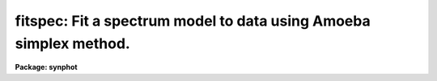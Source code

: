 .. _fitspec:

fitspec: Fit a spectrum model to data using Amoeba simplex method.
==================================================================

**Package: synphot**

.. raw:: html

  <section id="s_usage">
  <h3>Usage</h3>
  <p>
  fitspec input spectrum
  </p>
  </section>
  <section id="s_description">
  <h3>Description</h3>
  <p>
  This task will fit a model spectrum to an observed spectrum stored in
  a spectrophotometric table. You specify an expression containing free
  variables and initial values of these variables. The task then
  searches for values of those variables which minimize the squared
  difference between the model spectrum and the spectrum stored in the
  table. When the task finds the optimized solution, it writes the
  fitted values of the free variables back to the parameter file and
  prints the expression with the fitted values substituted for the free
  variables. 
  </p>
  <p>
  The name of the spectrophotometric table is given by the task
  parameter 'input'. The model spectrum is specified by task parameter
  'spectrum'. If the model spectrum is too long to fit in the task
  parameter (63 chracters max), the model spectrum can be placed in a
  file. The task parameter should then be set to the file name preceded
  by an <span style="font-family: monospace;">"@"</span>. If the model spectrum is placed in a file, the expression
  may be split over more than one line wherever a blank is a legal
  character in the expression. The variables in the model spectrum are
  indicated by a dollar sign followed by a digit. There are nine legal
  variables, $1 through $9. The initial values of these variables are
  given by setting task parameters vone through vnine. All variables not
  used should be set to INDEF. The model spectrum expression
  should not skip variables, for example, if the model contains three
  free variables, they should be named $1, $2, and $3, not $1, $2, and
  $4. Upon exiting the task these vone through vnine will contain the
  final fitted values of the free variables.
  </p>
  <p>
  The task can use two different methods to compute the least squares
  fit: the Levenberg Marquardt method and the downhill simplex method,
  sometimes called the amoeba method. The method used is selected by the
  task parameter 'slow'. The downhill simplex method is used if slow is
  set to yes. The downhill simplex method is slow because it requires
  more iterations to converge to a solution. In compensation, however,
  it converges to the solution over a larger range of initial values
  than the Levenberg Marquardt method. However, the initial values of
  the free variables should always be as accurate as possible as neither
  method will converge to a solution from arbitrarily chosen initial
  values of the free variables. If the inital values are outside the
  range of convergence, the task may either compute a false solution or
  wander outside the range where the model expession is defined and
  terminate with an error.
  </p>
  </section>
  <section id="s_parameters">
  <h3>Parameters</h3>
  <dl id="l_input">
  <dt><b>input [file name]</b></dt>
  <!-- Sec='PARAMETERS' Level=0 Label='input' Line='input [file name]' -->
  <dd>The name of a spectrophotometry file. The spectrophotometric table can
  have the columns WAVELENGTH, FLUX, STATERROR, and FWHM. The WAVELENGTH
  and FLUX columns contain the wavelength and values of flux at that
  wavelength, respectively. The STATERROR and FWHM columns contain the
  respective errors of the FLUX and WAVELENGTH columns. If the
  spectrophotometry file is an ascii file, the first through fourth
  columns are the wavelength, flux, staterror, and fwhm and the third
  and fourth columns are optional. The contents of the STATERROR column
  are used in weighting the data points if they are present and if
  'equal' is set to no. The FWHM column is not used by this task.
  </dd>
  </dl>
  <dl id="l_spectrum">
  <dt><b>spectrum [string]</b></dt>
  <!-- Sec='PARAMETERS' Level=0 Label='spectrum' Line='spectrum [string]' -->
  <dd>The model spectrum expression to be fitted to the spectrophotometric
  data. The free variables in the expression are indicated by a dollar
  sign followed by a digit. The model spectrum can be placed in a file,
  whose name is passed to this parameter, preceded by a <span style="font-family: monospace;">"@"</span> character,
  command. Newlines may be placed in the expression wherever blanks are
  legal in a synphot expression. The form of a synphot expression is
  discussed in detail in the help file for the 'calcspec' task.
  </dd>
  </dl>
  <dl>
  <dt><b>(output = <span style="font-family: monospace;">"none"</span>) [string]</b></dt>
  <!-- Sec='PARAMETERS' Level=0 Label='' Line='(output = "none") [string]' -->
  <dd>The name of the output table containing the fitted spectrum. If
  'output' is set to <span style="font-family: monospace;">"none"</span> or left blank, no table will be produced.
  The output table contains the model spectrum expression evaluated with
  the fitted values of the free variables. The flux units are the same
  as the input spectrophotmetry file. The header of the table contains
  the names of the graph and component lookup tables and the model
  expression. 
  </dd>
  </dl>
  <dl>
  <dt><b>(ftol = 1.0e-5) [real, min = 0.0,  max = INDEF]</b></dt>
  <!-- Sec='PARAMETERS' Level=0 Label='' Line='(ftol = 1.0e-5) [real, min = 0.0,  max = INDEF]' -->
  <dd>The fractional tolerance convergence criterion. Iteration of the least
  square fit ceases when the scaled distance between two successive
  estimates of the free variables is less than this value. Each
  component of the scaled distance is scaled by dividing the difference
  between the two estimates by half their sum. Please note that the fit
  soulution may not converge to an arbitrarily small value, instead it
  may cycle between several values, so setting 'ftol' to too small a
  value may result in failure of the solution to converge.
  </dd>
  </dl>
  <dl>
  <dt><b>(maxiter = 500) [int, min = 1, max = INDEF]</b></dt>
  <!-- Sec='PARAMETERS' Level=0 Label='' Line='(maxiter = 500) [int, min = 1, max = INDEF]' -->
  <dd>The maximum number of iterations to be performed. If convergence is
  not achieved in this number of iterations, then the task stops
  execution with a warning message to that effect.
  </dd>
  </dl>
  <dl>
  <dt><b>(nprint = 0) [int, min = 0, max = INDEF]</b></dt>
  <!-- Sec='PARAMETERS' Level=0 Label='' Line='(nprint = 0) [int, min = 0, max = INDEF]' -->
  <dd>The number of iterations between diagnostic prints. If 'nprint' is set
  to zero, there will be no diagnostic prints. Diagnostic prints are
  sent to STDERR and contain the number of the iteration, the chi
  squared value, and the model spectrum with the trial values of the
  free variables.
  </dd>
  </dl>
  <dl>
  <dt><b>(slow = no) [bool]</b></dt>
  <!-- Sec='PARAMETERS' Level=0 Label='' Line='(slow = no) [bool]' -->
  <dd>Select which method to use to compute the least squares fit. If 'slow'
  is set to no, it uses the Levenberg Marquardt method and if it is set to
  yes, it uses the downhill simplex method. The Levenberg Marquardt
  method computes an approximation to the matrix of second derivatives
  of the model in order to extrapolate to the point where the chi
  squared is a minimum. The downhill simplex method constructs a polygon
  of trial points and replaces the point with the highest chi squared
  with a new point with a lower chi squared, chosen by one of a set of
  strategies. The Levenberg Marquardt method usually converges on the
  solution in a fewer number of iterations, but the downhill simplex
  method will converge to the solution from a wider range of initial
  estimates of the free variables. 
  </dd>
  </dl>
  <dl>
  <dt><b>(equal = no) [bool]</b></dt>
  <!-- Sec='PARAMETERS' Level=0 Label='' Line='(equal = no) [bool]' -->
  <dd>Select whether to weight the data points when computing the chi
  squared. If 'equal' is set to no and the input table contains the
  staterror column, data points will be weighted according to their
  errors. Points with indefinite, negative, or zero errors are not used
  in the fit. If 'equal' is set to yes or the staterror column is zero,
  the data points will not be weighted.
  </dd>
  </dl>
  <dl>
  <dt><b>(vone = INDEF) [real]</b></dt>
  <!-- Sec='PARAMETERS' Level=0 Label='' Line='(vone = INDEF) [real]' -->
  <dd>The value of the first free variable. Before running this task, this
  parameter should contain the initial estimate of the first free
  variable and on exit it will contain the final fitted value. If this
  variable is not in the equation, it should be set to INDEF.
  </dd>
  </dl>
  <dl>
  <dt><b>(vtwo = INDEF) [real]</b></dt>
  <!-- Sec='PARAMETERS' Level=0 Label='' Line='(vtwo = INDEF) [real]' -->
  <dd>The value of the second free variable.
  </dd>
  </dl>
  <dl>
  <dt><b>(vthree = INDEF) [real]</b></dt>
  <!-- Sec='PARAMETERS' Level=0 Label='' Line='(vthree = INDEF) [real]' -->
  <dd>The value of the third free variable.
  </dd>
  </dl>
  <dl>
  <dt><b>(vfour = INDEF) [real]</b></dt>
  <!-- Sec='PARAMETERS' Level=0 Label='' Line='(vfour = INDEF) [real]' -->
  <dd>The value of the fourth free variable.
  </dd>
  </dl>
  <dl>
  <dt><b>(vfive = INDEF) [real]</b></dt>
  <!-- Sec='PARAMETERS' Level=0 Label='' Line='(vfive = INDEF) [real]' -->
  <dd>The value of the fifth free variable.
  </dd>
  </dl>
  <dl>
  <dt><b>(vsix = INDEF) [real]</b></dt>
  <!-- Sec='PARAMETERS' Level=0 Label='' Line='(vsix = INDEF) [real]' -->
  <dd>The value of the sixth free variable.
  </dd>
  </dl>
  <dl>
  <dt><b>(vseven = INDEF) [real]</b></dt>
  <!-- Sec='PARAMETERS' Level=0 Label='' Line='(vseven = INDEF) [real]' -->
  <dd>The value of the seventh free variable.
  </dd>
  </dl>
  <dl>
  <dt><b>(veight = INDEF) [real]</b></dt>
  <!-- Sec='PARAMETERS' Level=0 Label='' Line='(veight = INDEF) [real]' -->
  <dd>The value of the eighth free variable.
  </dd>
  </dl>
  <dl>
  <dt><b>(vnine = INDEF) [real]</b></dt>
  <!-- Sec='PARAMETERS' Level=0 Label='' Line='(vnine = INDEF) [real]' -->
  <dd>The value of the ninth free variable.
  </dd>
  </dl>
  </section>
  <section id="s_examples">
  <h3>Examples</h3>
  <p>
  Fit a black body temperature, visual magnitude, and reddening to the
  spectrum of eta ursa majoris. Equal is set to yes because the visual
  region of this spectrum does not contain error estimates.
  </p>
  <div class="highlight-default-notranslate"><pre>
  sy&gt; fitspec crcalspec$eta_uma_002.tab \
  &gt;&gt;&gt; "rn(bb($1),band(v),$2,vegamag)*ebmv($3)" \
  &gt;&gt;&gt; out="umafit.tab" nprint=1 vone=20000 vtwo=2 vthree=0 equal+
  </pre></div>
  <p>
  The task produces the following output:
  </p>
  <div class="highlight-default-notranslate"><pre>
  irep = 1 chisq = 25306.82 exp = rn(bb(20000.),band(v),2.,vegamag)
  *ebmv(0.01)
  irep = 2 chisq = 16473.78 exp = rn(bb(22098.21),band(v),2.162239,
  vegamag)*ebmv(0.01375842)
  irep = 3 chisq = 10925.13 exp = rn(bb(26996.77),band(v),2.250071,
  vegamag)*ebmv(0.06069669)
  irep = 4 chisq = 8347.195 exp = rn(bb(30768.06),band(v),2.076039,
  vegamag)*ebmv(0.1018063)
  irep = 5 chisq = 8064.211 exp = rn(bb(31439.05),band(v),2.074771,
  vegamag)*ebmv(0.1028053)
  irep = 6 chisq = 8062.454 exp = rn(bb(31473.2),band(v),2.078477,
  vegamag)*ebmv(0.1025254)
  irep = 7 chisq = 8062.335 exp = rn(bb(31474.32),band(v),2.078932,
  vegamag)*ebmv(0.1024742)
  irep = 8 chisq = 8062.316 exp = rn(bb(31474.33),band(v),2.078977,
  vegamag)*ebmv(0.1024683)
  irep = 9 chisq = 8048.326 exp = rn(bb(31474.1),band(v),2.078995,
  vegamag)*ebmv(0.1014501)
  
  Final solution:
  rn(bb(31473.12),band(v),2.057049,vegamag)*ebmv(0.1015078)
  </pre></div>
  <p>
  In order to see how good the fit is, plot the ratio of the spectrum to
  the fit:
  </p>
  <div class="highlight-default-notranslate"><pre>
  sy&gt; plband "crcalspec$eta_uma_002.tab / umafit.tab"
  </pre></div>
  </section>
  <section id="s_references">
  <h3>References</h3>
  <p>
  Written by Bernie Simon based on XCAL code written by Keith Horne. The
  Levenberg Marquardt code was taken from the minpack library at Argonne
  National Laboratory. The downhill simplex code was adapted from
  Numerical Recipes.
  </p>
  </section>
  <section id="s_see_also">
  <h3>See also</h3>
  <p>
  calcspec
  </p>
  
  </section>
  
  <!-- Contents: 'NAME' 'USAGE' 'DESCRIPTION' 'PARAMETERS' 'EXAMPLES' 'REFERENCES' 'SEE ALSO'  -->
  
